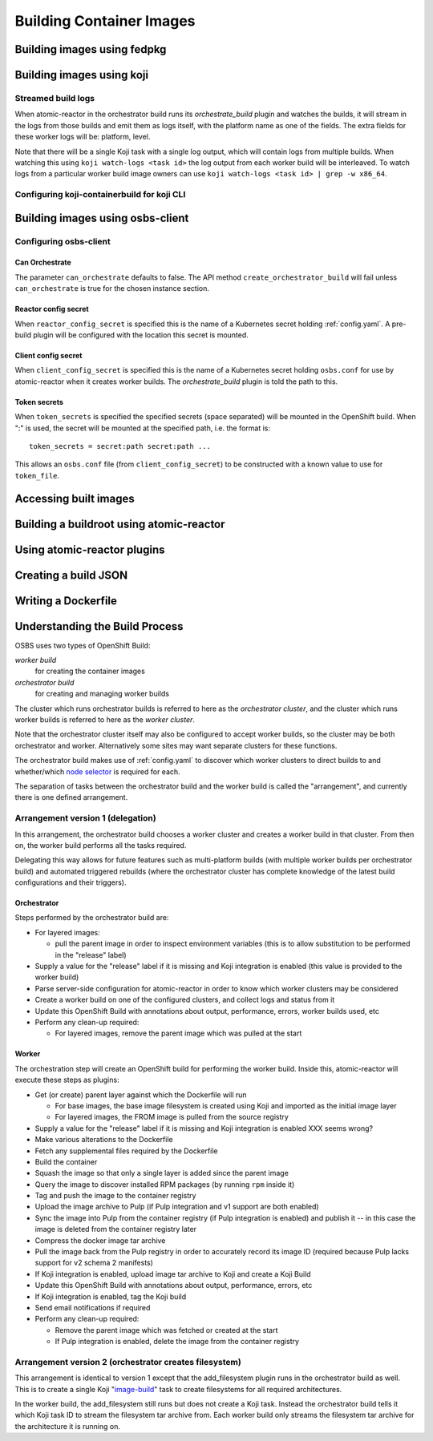 Building Container Images
=========================

Building images using fedpkg
----------------------------

Building images using koji
--------------------------

Streamed build logs
~~~~~~~~~~~~~~~~~~~

When atomic-reactor in the orchestrator build runs its
`orchestrate_build` plugin and watches the builds, it will stream in
the logs from those builds and emit them as logs itself, with the
platform name as one of the fields. The extra fields for these worker
logs will be: platform, level.

Note that there will be a single Koji task with a single log output,
which will contain logs from multiple builds. When watching this using
``koji watch-logs <task id>`` the log output from each worker build
will be interleaved. To watch logs from a particular worker build
image owners can use ``koji watch-logs <task id> | grep -w x86_64``.


Configuring koji-containerbuild for koji CLI
~~~~~~~~~~~~~~~~~~~~~~~~~~~~~~~~~~~~~~~~~~~~

Building images using osbs-client
---------------------------------

Configuring osbs-client
~~~~~~~~~~~~~~~~~~~~~~~

Can Orchestrate
'''''''''''''''

The parameter ``can_orchestrate`` defaults to false. The API method
``create_orchestrator_build`` will fail unless ``can_orchestrate`` is
true for the chosen instance section.

.. _reactor_config_secret:

Reactor config secret
'''''''''''''''''''''

When ``reactor_config_secret`` is specified this is the name of a
Kubernetes secret holding :ref:`config.yaml`. A pre-build plugin will
be configured with the location this secret is mounted.

.. _client_config_secret:

Client config secret
''''''''''''''''''''

When ``client_config_secret`` is specified this is the name of a
Kubernetes secret holding ``osbs.conf`` for use by atomic-reactor when it
creates worker builds. The `orchestrate_build` plugin is told the
path to this.

.. _token_secrets:

Token secrets
'''''''''''''

When ``token_secrets`` is specified the specified secrets (space
separated) will be mounted in the OpenShift build. When ":" is used,
the secret will be mounted at the specified path, i.e. the format is::

  token_secrets = secret:path secret:path ...

This allows an ``osbs.conf`` file (from ``client_config_secret``) to
be constructed with a known value to use for ``token_file``.

Accessing built images
----------------------

Building a buildroot using atomic-reactor
-----------------------------------------

Using atomic-reactor plugins
----------------------------

Creating a build JSON
---------------------

Writing a Dockerfile
--------------------

.. _`build process`:

Understanding the Build Process
-------------------------------

OSBS uses two types of OpenShift Build:

*worker build*
    for creating the container images

*orchestrator build*
    for creating and managing worker builds

The cluster which runs orchestrator builds is referred to here as the
*orchestrator cluster*, and the cluster which runs worker builds is
referred to here as the *worker cluster*.

Note that the orchestrator cluster itself may also be configured to
accept worker builds, so the cluster may be both orchestrator and
worker. Alternatively some sites may want separate clusters for these
functions.

The orchestrator build makes use of :ref:`config.yaml` to discover
which worker clusters to direct builds to and whether/which `node
selector`_ is required for each.

.. _`node selector`: https://docs.openshift.org/latest/admin_guide/managing_projects.html#developer-specified-node-selectors

The separation of tasks between the orchestrator build and the worker
build is called the "arrangement", and currently there is one defined
arrangement.

Arrangement version 1 (delegation)
~~~~~~~~~~~~~~~~~~~~~~~~~~~~~~~~~~

In this arrangement, the orchestrator build chooses a worker cluster
and creates a worker build in that cluster. From then on, the worker
build performs all the tasks required.

Delegating this way allows for future features such as multi-platform
builds (with multiple worker builds per orchestrator build) and
automated triggered rebuilds (where the orchestrator cluster has
complete knowledge of the latest build configurations and their
triggers).

.. graphviz:: images/arrangement-v1.dot
   :caption: Orchestrator and worker builds (arrangement v1)

Orchestrator
''''''''''''

Steps performed by the orchestrator build are:

- For layered images:

  * pull the parent image in order to inspect environment variables
    (this is to allow substitution to be performed in the "release"
    label)

- Supply a value for the "release" label if it is missing and Koji
  integration is enabled (this value is provided to the worker build)

- Parse server-side configuration for atomic-reactor in order to know
  which worker clusters may be considered

- Create a worker build on one of the configured clusters, and collect
  logs and status from it

- Update this OpenShift Build with annotations about output,
  performance, errors, worker builds used, etc

- Perform any clean-up required:

  * For layered images, remove the parent image which was pulled at
    the start

Worker
''''''

The orchestration step will create an OpenShift build for performing
the worker build. Inside this, atomic-reactor will execute these steps
as plugins:

- Get (or create) parent layer against which the Dockerfile will run

  * For base images, the base image filesystem is created using Koji
    and imported as the initial image layer

  * For layered images, the FROM image is pulled from the source
    registry

- Supply a value for the "release" label if it is missing and Koji
  integration is enabled XXX seems wrong?

- Make various alterations to the Dockerfile

- Fetch any supplemental files required by the Dockerfile

- Build the container

- Squash the image so that only a single layer is added since the
  parent image

- Query the image to discover installed RPM packages (by running
  ``rpm`` inside it)

- Tag and push the image to the container registry

- Upload the image archive to Pulp (if Pulp integration and v1 support
  are both enabled)

- Sync the image into Pulp from the container registry (if Pulp
  integration is enabled) and publish it -- in this case the image is
  deleted from the container registry later

- Compress the docker image tar archive

- Pull the image back from the Pulp registry in order to accurately
  record its image ID (required because Pulp lacks support for v2
  schema 2 manifests)

- If Koji integration is enabled, upload image tar archive to Koji and
  create a Koji Build

- Update this OpenShift Build with annotations about output,
  performance, errors, etc

- If Koji integration is enabled, tag the Koji build

- Send email notifications if required

- Perform any clean-up required:

  * Remove the parent image which was fetched or created at the start

  * If Pulp integration is enabled, delete the image from the
    container registry

Arrangement version 2 (orchestrator creates filesystem)
~~~~~~~~~~~~~~~~~~~~~~~~~~~~~~~~~~~~~~~~~~~~~~~~~~~~~~~

This arrangement is identical to version 1 except that the
add_filesystem plugin runs in the orchestrator build as well. This is
to create a single Koji "`image-build`_" task to create filesystems for
all required architectures.

.. _`image-build`: https://docs.pagure.org/koji/image_build/

In the worker build, the add_filesystem still runs but does not create
a Koji task. Instead the orchestrator build tells it which Koji task
ID to stream the filesystem tar archive from. Each worker build only
streams the filesystem tar archive for the architecture it is running
on.
